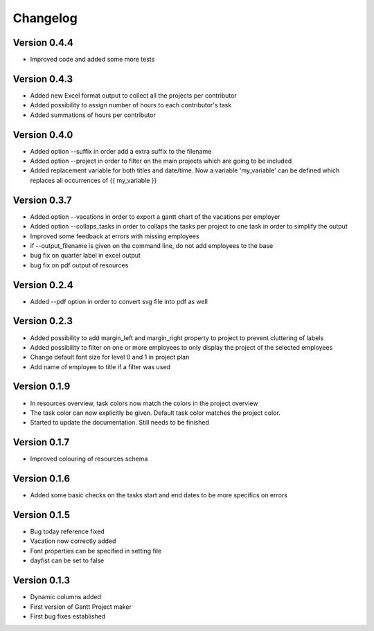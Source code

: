=========
Changelog
=========

Version 0.4.4
=============
- Improved code and added some more tests

Version 0.4.3
=============
- Added new Excel format output to collect all the projects per contributor
- Added possibility to assign number of hours to each contributor's task
- Added summations of hours per contributor

Version 0.4.0
=============
- Added option --suffix in order add a extra suffix to the filename
- Added option --project in order to filter on the main projects which are going to be included
- Added replacement variable for both titles and date/time. Now a variable 'my_variable'
  can be defined which replaces all occurrences of {{ my_variable }}

Version 0.3.7
=============
- Added option --vacations in order to export a gantt chart of the vacations per employer
- Added option --collaps_tasks in order to collaps the tasks per project to one task in order to simplify the output
- Improved some feedback at errors with missing employees
- if --output_filename is given on the command line, do not add employees to the base
- bug fix on quarter label in excel output
- bug fix on pdf output of resources

Version 0.2.4
=============
- Added --pdf option in order to convert svg file into pdf as well

Version 0.2.3
=============
- Added possibility to add margin_left and margin_right property to project to prevent cluttering of labels
- Added possibility to filter on one or more employees to only display the project of the selected employees
- Change default font size for level 0 and 1 in project plan
- Add name of employee to title if a filter was used

Version 0.1.9
=============
- In resources overview, task colors now match the colors in the project overview
- The task color can now explicitly be given. Default task color matches the project color.
- Started to update the documentation. Still needs to be finished


Version 0.1.7
=============
- Improved colouring of resources schema

Version 0.1.6
=============
- Added some basic checks on the tasks start and end dates to be more specifics on errors

Version 0.1.5
=============
- Bug today reference fixed
- Vacation now correctly added
- Font properties can be specified in setting file
- dayfist can be set to false

Version 0.1.3
=============

- Dynamic columns added
- First version of Gantt Project maker
- First bug fixes established
